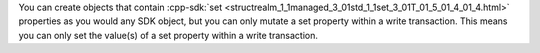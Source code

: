 You can create objects that contain 
:cpp-sdk:`set <structrealm_1_1managed_3_01std_1_1set_3_01T_01_5_01_4_01_4.html>` 
properties as you would any SDK object, but you can only mutate a set 
property within a write transaction. This means you can only set the value(s) 
of a set property within a write transaction.
